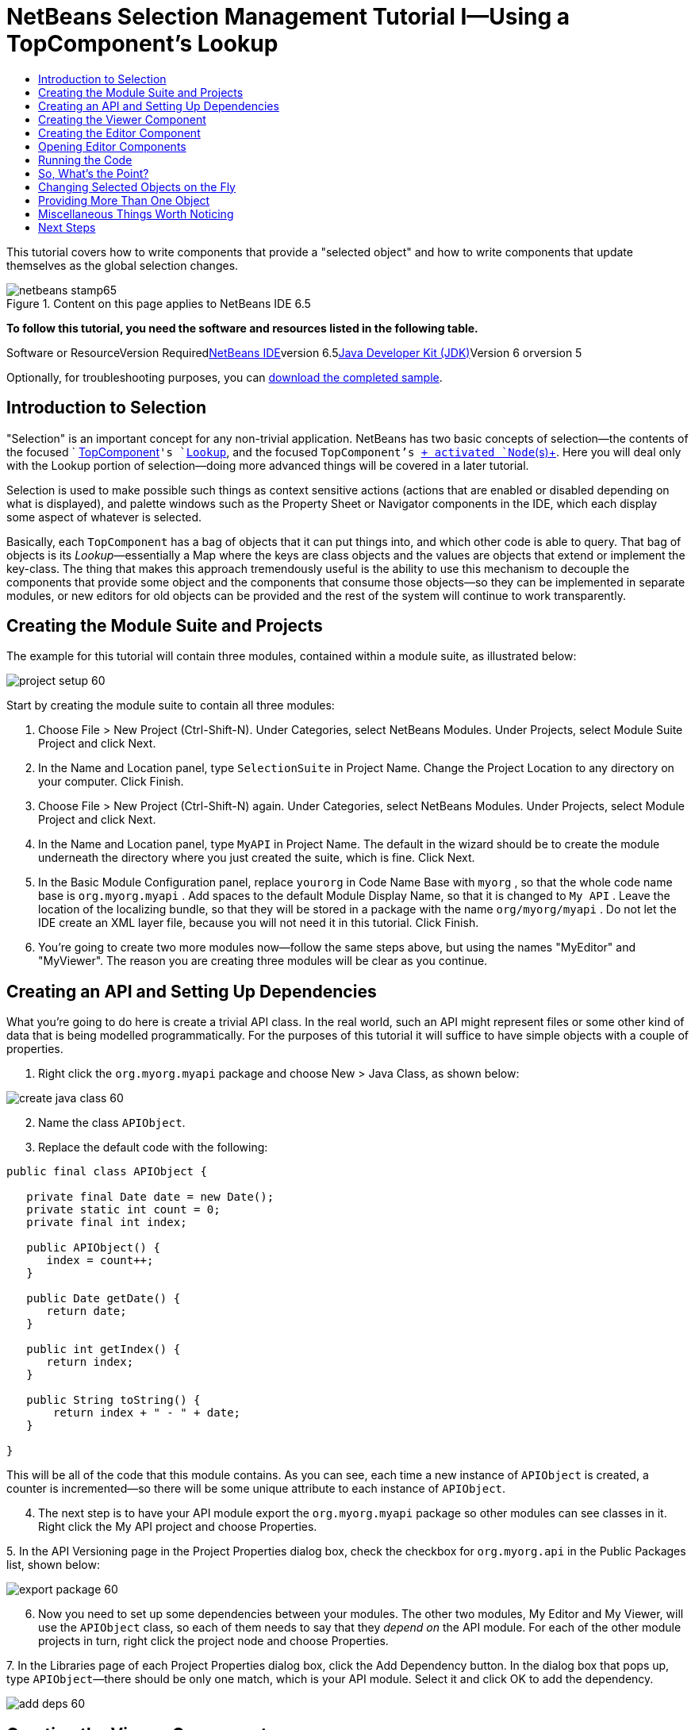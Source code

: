 // 
//     Licensed to the Apache Software Foundation (ASF) under one
//     or more contributor license agreements.  See the NOTICE file
//     distributed with this work for additional information
//     regarding copyright ownership.  The ASF licenses this file
//     to you under the Apache License, Version 2.0 (the
//     "License"); you may not use this file except in compliance
//     with the License.  You may obtain a copy of the License at
// 
//       http://www.apache.org/licenses/LICENSE-2.0
// 
//     Unless required by applicable law or agreed to in writing,
//     software distributed under the License is distributed on an
//     "AS IS" BASIS, WITHOUT WARRANTIES OR CONDITIONS OF ANY
//     KIND, either express or implied.  See the License for the
//     specific language governing permissions and limitations
//     under the License.
//

= NetBeans Selection Management Tutorial I—Using a TopComponent's Lookup
:jbake-type: platform-tutorial
:jbake-tags: tutorials 
:jbake-status: published
:syntax: true
:source-highlighter: pygments
:toc: left
:toc-title:
:icons: font
:experimental:
:description: NetBeans Selection Management Tutorial I—Using a TopComponent's Lookup - Apache NetBeans
:keywords: Apache NetBeans Platform, Platform Tutorials, NetBeans Selection Management Tutorial I—Using a TopComponent's Lookup

This tutorial covers how to write components that provide a "selected object" and how to write components that update themselves as the global selection changes.


image::images/netbeans-stamp65.gif[title="Content on this page applies to NetBeans IDE 6.5"]


*To follow this tutorial, you need the software and resources listed in the following table.*

Software or ResourceVersion Requiredlink:https://netbeans.org/downloads/index.html[+NetBeans IDE+]version 6.5link:http://java.sun.com/javase/downloads/index.jsp[+Java Developer Kit (JDK)+]Version 6 orversion 5

Optionally, for troubleshooting purposes, you can link:http://plugins.netbeans.org/PluginPortal/faces/PluginDetailPage.jsp?pluginid=3146[+download the completed sample+].


== Introduction to Selection

"Selection" is an important concept for any non-trivial application. NetBeans has two basic concepts of selection—the contents of the focused ` link:http://wiki.netbeans.org/wiki/view/DevFaqWindowsTopComponent[+TopComponent+]`'s `link:http://wiki.netbeans.org/wiki/view/DevFaqLookup[+Lookup+]`, and the focused `TopComponent`'s link:http://wiki.netbeans.org/wiki/view/DevFaqWhatIsANode[+ activated `Node`(s)+]. Here you will deal only with the Lookup portion of selection—doing more advanced things will be covered in a later tutorial.

Selection is used to make possible such things as context sensitive actions (actions that are enabled or disabled depending on what is displayed), and palette windows such as the Property Sheet or Navigator components in the IDE, which each display some aspect of whatever is selected.

Basically, each `TopComponent` has a bag of objects that it can put things into, and which other code is able to query. That bag of objects is its _Lookup_—essentially a Map where the keys are class objects and the values are objects that extend or implement the key-class. The thing that makes this approach tremendously useful is the ability to use this mechanism to decouple the components that provide some object and the components that consume those objects—so they can be implemented in separate modules, or new editors for old objects can be provided and the rest of the system will continue to work transparently.


== Creating the Module Suite and Projects

The example for this tutorial will contain three modules, contained within a module suite, as illustrated below:

image::images/project-setup-60.png[]

Start by creating the module suite to contain all three modules:


[start=1]
1. Choose File > New Project (Ctrl-Shift-N). Under Categories, select NetBeans Modules. Under Projects, select Module Suite Project and click Next.

[start=2]
2. In the Name and Location panel, type  ``SelectionSuite``  in Project Name. Change the Project Location to any directory on your computer. Click Finish.

[start=3]
3. Choose File > New Project (Ctrl-Shift-N) again. Under Categories, select NetBeans Modules. Under Projects, select Module Project and click Next.

[start=4]
4. In the Name and Location panel, type  ``MyAPI``  in Project Name. The default in the wizard should be to create the module underneath the directory where you just created the suite, which is fine. Click Next.

[start=5]
5. In the Basic Module Configuration panel, replace  ``yourorg``  in Code Name Base with  ``myorg`` , so that the whole code name base is  ``org.myorg.myapi`` . Add spaces to the default Module Display Name, so that it is changed to  ``My API`` . Leave the location of the localizing bundle, so that they will be stored in a package with the name  ``org/myorg/myapi`` . Do not let the IDE create an XML layer file, because you will not need it in this tutorial. Click Finish.

[start=6]
6. You're going to create two more modules now—follow the same steps above, but using the names "MyEditor" and "MyViewer". The reason you are creating three modules will be clear as you continue.


== Creating an API and Setting Up Dependencies

What you're going to do here is create a trivial API class. In the real world, such an API might represent files or some other kind of data that is being modelled programmatically. For the purposes of this tutorial it will suffice to have simple objects with a couple of properties.


[start=1]
1. Right click the `org.myorg.myapi` package and choose New > Java Class, as shown below:

image::images/create-java-class-60.png[]


[start=2]
2. Name the class `APIObject`.

[start=3]
3. Replace the default code with the following:

[source,java]
----

public final class APIObject {

   private final Date date = new Date();
   private static int count = 0;
   private final int index;

   public APIObject() {
      index = count++;
   }

   public Date getDate() {
      return date;
   }

   public int getIndex() {
      return index;
   }
   
   public String toString() {
       return index + " - " + date;
   }
   
}

----

This will be all of the code that this module contains. As you can see, each time a new instance of `APIObject` is created, a counter is incremented—so there will be some unique attribute to each instance of `APIObject`.

[start=4]
4. The next step is to have your API module export the `org.myorg.myapi` package so other modules can see classes in it. Right click the My API project and choose Properties.

[start=5]
5. 
In the API Versioning page in the Project Properties dialog box, check the checkbox for `org.myorg.api` in the Public Packages list, shown below:

image::images/export-package-60.png[]


[start=6]
6. Now you need to set up some dependencies between your modules. The other two modules, My Editor and My Viewer, will use the `APIObject` class, so each of them needs to say that they _depend on_ the API module. For each of the other module projects in turn, right click the project node and choose Properties.

[start=7]
7. 
In the Libraries page of each Project Properties dialog box, click the Add Dependency button. In the dialog box that pops up, type `APIObject`—there should be only one match, which is your API module. Select it and click OK to add the dependency.

image::images/add-deps-60.png[]


== Creating the Viewer Component

Now you will create a singleton component that will track if there is an `APIObject` available in the global selection (i.e., if the focused `TopComponent` has one in its Lookup). If there is one, it will display some data about it. One common use case for this sort of thing is creating master/detail views.

A "singleton component" is a component like the Projects window in the NetBeans IDE, or the Property Sheet or the Navigator—a component that there is only ever one of in the system. The Window Component wizard will automatically generate all of the code needed to create such a singleton component—you just have to use the form designer or write code to provide the contents of your singleton component.


[start=1]
1. Right click the `org.myorg.myviewer` package and choose New > Other.

[start=2]
2. In the resulting dialog, select Module Development > Window Component and click Next (or press Enter).

[start=3]
3. 
On the "Basic Settings" page of the wizard, select `navigator` as the location in which to place your viewer component, and check the checkbox to open the component on startup, as shown below:

image::images/new-window-60.png[]


[start=4]
4. Click Next to continue to the "Name, Icon and Location" page of the wizard.

[start=5]
5. On the following page, name the class `MyViewer` and click Finish (or press Enter).

You now have a skeleton `TopComponent`—a singleton component called `MyViewerTopComponent`. Click the editor tab for `MyViewerTopComponent`—the form editor should be visible. You will add two labels to the component, which will display some information about the selected `APIObject` if there is one.


[start=1]
1. Drag two JLabels to the form from the Palette, one below the other.

image::images/viewer-form-editor.png[]

Change the text of the first as shown above, so that by default it displays "[nothing selected]".


[start=2]
2. Click the Source button in the editor toolbar to switch to the code editor

[start=3]
3. Modify the signature of the class, so that `MyViewerTopComponent` implements `LookupListener`:

[source,java]
----

public class MyViewerTopComponent extends TopComponent implements LookupListener {

----


[start=4]
4. Right-click in the editor and choose Fix Imports, so that `LookupListener` is imported.

[start=5]
5. 
Put the caret in the signature line as shown below. A lightbulb glyph should appear in the editor margin. Press Alt-Enter, and then Enter again when the popup appears with the text "Implement All Abstract Methods". This will add the LookupListener method to your class.

image::images/implement-methods.png[]


[start=6]
6. You now have a class that implements `LookupListener`. Now it needs something to listen to. In your case, there is a convenient global Lookup object, which simply proxies the Lookup of whatever component has focus—it can be obtained from the call `Utilities.actionsGlobalContext()`. So rather than tracking what component has focus yourself, you can simply listen to this one global selection lookup, which will fire appropriate changes whenever focus changes. Edit the source code so that it contains the following methods as shown here:

[source,java]
----

    private Lookup.Result result = null;
    public void componentOpened() {
        Lookup.Template tpl = new Lookup.Template (APIObject.class);
        result = Utilities.actionsGlobalContext().lookup(tpl);
        result.addLookupListener (this);
    }
    
    public void componentClosed() {
        result.removeLookupListener (this);
        result = null;
    }
    
    public void resultChanged(LookupEvent lookupEvent) {
        Lookup.Result r = (Lookup.Result) lookupEvent.getSource();
        Collection c = r.allInstances();
        if (!c.isEmpty()) {
            APIObject o = (APIObject) c.iterator().next();
            jLabel1.setText (Integer.toString(o.getIndex()));
            jLabel2.setText (o.getDate().toString());
        } else {
            jLabel1.setText("[no selection]");
            jLabel2.setText ("");
        }
    }

----

`componentOpened()` is called whenever the component is made visible by the window system; `componentClosed()` is called whenever the user clicks the X button on its tab to close it. So whenever the component is showing, you want it to be tracking the selection—which is what the above code does.

The `resultChanged()` method is your implementation of `LookupListener`. Whenever the selected `APIObject` changes, it will update the two `JLabel`s you put on the form.


== Creating the Editor Component

Now you need something to actually provide instances of `APIObject`, for this code to be of any use. Fortunately this is quite simple.

You will create another `TopComponent`, this time, one that opens in the editor area and offers an instance of `APIObject` from its `Lookup`. You _could_ use the Window Component template again, but that template is designed for creating singleton components, rather than components there can be many of. So you will simply create a `TopComponent` subclass without the template, and an action which will open additional ones.


[start=1]
1. You will need to add three dependencies to the My Editor module for it to be able to find the classes you will be using. Right click the My Editor project and choose Properties. On the Library page of the Project Properties dialog box, click the Add Dependency button, and type `TopComponent`. The dialog should automatically suggest setting a dependency on the Window System API. Do the same thing for `Lookups` (Utilities API).

[start=2]
2. Right-click the `org.myorg.myeditor` package in the My Editor project, and choose New > JPanel Form.

[start=3]
3. Name it "MyEditor", and finish the wizard.

[start=4]
4. When the form editor opens, drop two JTextFields on the form, one above the other. On the property sheet, set the Editable property (checkbox) to `false` for each one.

[start=5]
5. Click the Source button in the editor toolbar to switch to the code editor.

[start=6]
6. Change the signature of `MyEditor` to extends `TopComponent` instead of `javax.swing.JPanel`:

[source,java]
----

public class MyEditor extends TopComponent {
----


[start=7]
7. Add the following code to the constructor of `MyEditor`:

[source,java]
----

APIObject obj = new APIObject();
associateLookup (Lookups.singleton (obj));
jTextField1.setText ("APIObject #" + obj.getIndex());
jTextField2.setText ("Created: " + obj.getDate());
setDisplayName ("MyEditor " + obj.getIndex());

----

Right-click in the editor and choose Fix Imports.

The line `associateLookup (Lookups.singleton (obj));` will create a Lookup that contains only one object—the new instance of `APIObject`—and assign that `Lookup` to be what is returned by `MyEditor.getLookup()`. While this is an artificial example, you can imagine how `APIObject` might represent a file, an entity in a database or anything else you might want to edit or view. Probably you can also imagine one component that allowed you to select or edit multiple unique instances of `APIObject`—that will be the subject of the next tutorial.

To make your editor component at least somewhat interesting (though it doesn't actually edit anything), you set the text fields' values to values from the `APIObject`, so you have something to display.


== Opening Editor Components

Now you need a way to open `MyEditor` components in the editor area, so that there will be something to show. To do anything meaningful with selection, you will need more than one editor so that there is more than one `APIObject` to track. Since you will want multiple editors, you need a simple action on the main menu which will create and open another instance of `MyEditor` in the window system (as opposed to what the Window Component template would create for us, which is an action that always looks up a singleton component such as the Navigator or Property Sheet components in the IDE).


[start=1]
1. Right click the `org.myorg.myeditor` package and choose New > Other.

[start=2]
2. In the dialog, choose Module Development > Action and click Next.

[start=3]
3. Accept the defaults ("always enabled") and press Next again.

[start=4]
4. On the GUI Registration page, accept the defaults by pressing Next again (this will cause your action to appear at the top of the File menu).

[start=5]
5. On the final page of the wizard, name the action `OpenEditorAction` and set its display name to say "Open Editor".

[start=6]
6. Press Finish to generate the action class.

[start=7]
7. The code editor should now be open over a class called `OpenEditorAction`, which implements `ActionListener`. Add the following code to its `actionPerformed()` method:

[source,java]
----

MyEditor editor = new MyEditor();
editor.open();
editor.requestActive();
----

The above code will simply create a new instance of `MyEditor` (which in turn will create a new instance of `APIObject` and put it in its `Lookup`) and open it in the window system.


== Running the Code

Now you're ready to run the tutorial. Simply right click `SelectionSuite`, the module suite which owns your three modules, and choose Run from the popup menu. When the IDE opens, simply choose File > Open Editor—invoke your action. Do this a couple of times, so that there are several of your editor components open. Your singleton `MyViewer` window should also be open. Notice how the `MyViewer` window's contents change as you click different tabs, as shown here:

image::images/result-1-60.png[]

If you click in the Projects window, notice that the text changes to "[No Selection]", as shown below:

image::images/result-2-60.png[]

If you do not see the `MyViewer` window, you probably did not check the checkbox in the wizard to open it on system start—simply go to the Window menu and choose Open MyViewer Window to display it.


== So, What's the Point?

You might be wondering what the point of this exercise is—you've just shown that you can handle selection—big deal! The key to the importance of this is the way the code is split into three modules: The My Viewer module knows nothing about the My Editor module—either one can run by itself. They only share a common dependency on My API. That's important—it means two things: 1. My Viewer and My Editor can be developed and shipped independently, and 2. Any module that wants to provide a different sort of editor than My Editor can do so, and the viewer component will work perfectly with it, as long as the replacement editor offers an instance of `APIObject` from its Lookup.

To really picture the value of this, imagine `APIObject` were something much more complex; imagine that `MyEditor` is an image editor, and ` APIObject` represents an image being edited. The thing that's powerful here is that you could replace `MyEditor` with, say, an SVG vector-based editor, and the viewer component (presumably showing attributes of the currently edited image) will work transparently with that new editor. It is this model of doing things that is the reason you can add new tools into the NetBeans IDE that work against Java files, and they will work in different versions of NetBeans, and that you can have an alternate editor (such as the form editor) for Java files and all the components and actions that work against Java files still work when the form editor is used.

This is very much the way NetBeans works with Java and other source files— in their case, the thing that is available from the editor's Lookup is a `link:http://wiki.netbeans.org/wiki/view/DevFaqDataObject[+DataObject+]`, and components like Navigator and the Property Sheet are simply watching what object is being made available by the focused `TopComponent`.

Another valuable thing about this approach is that often people are migrating existing applications to the NetBeans platform. The object that is part of the data model, in that case, is probably existing, working code that should not be changed in order to integrate it into NetBeans. By keeping the data model's API in a separate module, the NetBeans integration can be kept separate from the core business logic.


== Changing Selected Objects on the Fly

To make it really evident how powerful this approach can be, you'll take one more step, and add a button to your editor component that lets it replace the `APIObject` it has with a new one on the fly.


[start=1]
1. Open `MyEditor` in the form editor (click the Design toolbar button in the editor toolbar), and drag a `JButton` to it.

[start=2]
2. Set the `text` property of the JButton to "Replace".

[start=3]
3. Right click the `JButton` and choose Events > Action > actionPerformed. This will cause the code editor to open with the caret in an event handler method.

[start=4]
4. At the head of the class definition, you will add one final field:

[source,java]
----

public class MyEditor extends TopComponent {
    private final InstanceContent content = new InstanceContent();
----

InstanceContent is a class which allows us to modify the content of a Lookup (specifically an instance of `AbstractLookup`) on the fly.

[start=5]
5. Copy all of the lines you added earlier to the constructor to the clipboard, and delete them from the constructor, except for the line beginning "associateLookup...". That line of the constructor should be changed as follows:

[source,java]
----

associateLookup (new AbstractLookup (content)); 
----


[start=6]
6. You will be using the lines that you put on the clipboard in the action handler for the JButton—so you should run this code once when you first initialize the component. Add the following line to the constructor, after the line above:

[source,java]
----

jButton1ActionPerformed (null);
----


[start=7]
7. Modify the event handler method so it appears as follows, pasting from the clipboard and adding the line at the end:

[source,java]
----

private void jButton1ActionPerformed(java.awt.event.ActionEvent evt) {
    APIObject obj = new APIObject();
    jTextField1.setText ("APIObject #" + obj.getIndex());
    jTextField2.setText ("Created: " + obj.getDate());
    setDisplayName ("MyEditor " + obj.getIndex());
    content.set(Collections.singleton (obj), null);
}
----


[start=8]
8. Right-click in the editor and choose Fix Imports.

You're now ready to run the suite again. Right click SelectionSuite again and choose Run. Notice how, now, when you click the Replace button, all of the components update, including the instance of `MyViewer`—everything.

image::images/first-run-60.png[]


== Providing More Than One Object

This is all well and good for decoupling, but isn't providing this one object from your component a bit like having a `Map` that only contains one key and one value? The answer is, yes, it is like that. Where this technique becomes even more powerful is when you provide multiple objects from multiple APIs.

As an example, it is very common in NetBeans to provide context sensitive actions. A case in point is the built-in `SaveAction` that is part of NetBeans' Actions API. What this action actually does is, it simply listens for the presence of something called `SaveCookie` on the global context— the same way your viewer window listens for `APIObject`. If a `SaveCookie` appears (editors typically add one to their lookup when the content of the file is modified but not yet saved), the action becomes enabled, so the Save toolbar button and menu items become enabled. When the Save action is invoked, it calls `SaveCookie.save()`, which in turn causes the `SaveCookie` to disappear, so the Save action then becomes disabled until a new one appears.

As you may have noticed, context sensitivity was one option in the New Action wizard. The actions currently generated by the wizard actually use a way of doing this that pre-dates `Lookup`; the Lookup-based way of doing such context sensitive actions is described link:http://wiki.netbeans.org/wiki/view/DevFaqActionContextSensitive[+in the developer FAQ+].

So the pattern in practice is to provide more than just a single object from your component's `Lookup`—different auxilliary components and different actions will be interested in different aspects of the object being edited. These aspects can be cleanly separated into interfaces which those auxilliary components and actions can depend on and listen for.


== Miscellaneous Things Worth Noticing

While not directly related to the topic of this tutorial, it's worth noticing that if you open three `MyEditor` instances, and shut down and restart NetBeans, you end up with three `MyEditor` instances magically appearing on restart. By default, your editors are serialized to disk on shutdown and restored on restart.

If you do not want this behavior, there are two other choices. Override the following method on `MyEditor` to cause editors _never_ to be reopened on restart:


[source,java]
----

public int getPersistenceType() {
    return PERSISTENCE_NEVER;
}
----

If you want to persist the components that are open but discard those that have been closed, return `PERSISTENCE_ONLY_OPENED` instead. The default (for backward compatibility reasons) is `PERSISTENCE_ALWAYS`, which is not appropriate for editor-style componenents—it means that even editors that have been closed are kept forever and reloaded on restart.

Note, though, that part of what is serialized to disk is the _location_ of your component in the main window. So singleton `TopComponents`s such as the property sheet, or our viewer component, should use `PERSISTENCE_ALWAYS` - otherwise if they are closed once by the user, the next time they are opened they will appear in the editor area instead of where they are supposed to be.


link:https://netbeans.org/about/contact_form.html?to=3&subject=Feedback:%20Selection%20Tutorial%20Part%201%20[+Send Us Your Feedback+]



== Next Steps

By now you may have noticed that some components have more granular selection logic, and even involve multiple selection. In the link:nbm-selection-2.html[+ next tutorial+] you will cover how to use the link:https://netbeans.org/download/dev/javadoc/org-openide-nodes/overview-summary.html[+Nodes API+] to handle that. 

